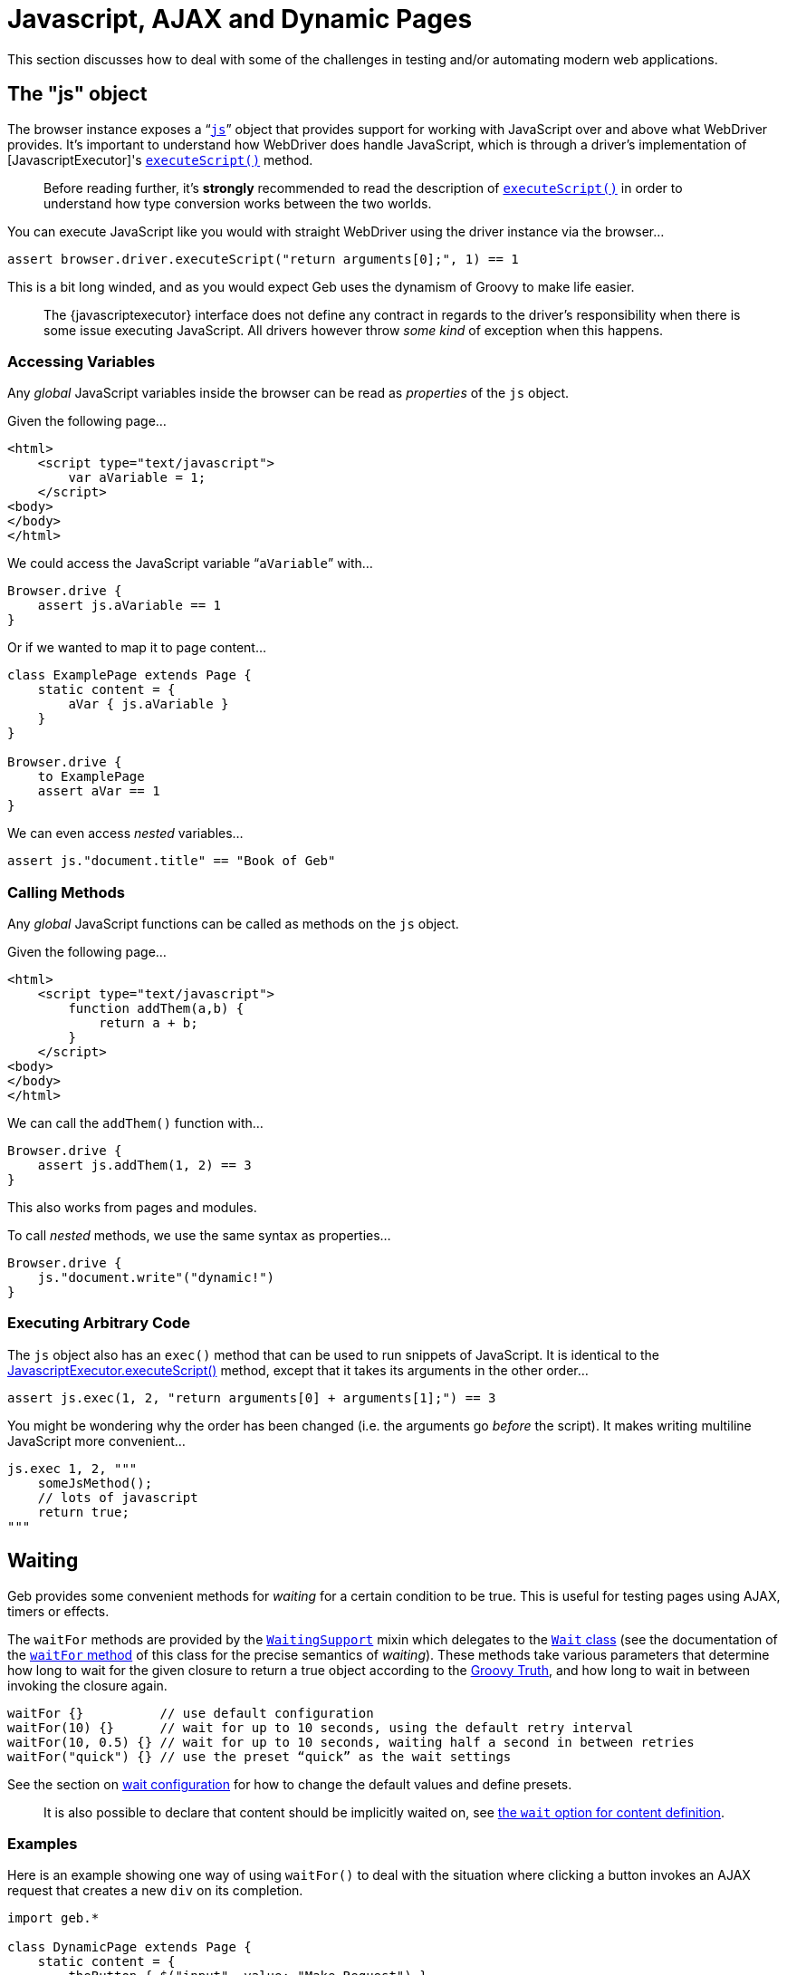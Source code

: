 = Javascript, AJAX and Dynamic Pages

This section discusses how to deal with some of the challenges in testing and/or automating modern web applications.

== The "js" object

The browser instance exposes a “link:api/geb/Browser.html#getJs()[`js`]” object that provides support for working with JavaScript over and above what WebDriver provides.
It's important to understand how WebDriver does handle JavaScript, which is through a driver's implementation of [JavascriptExecutor]'s http://selenium.googlecode.com/svn/trunk/docs/api/java/org/openqa/selenium/JavascriptExecutor.html#executeScript(java.lang.String,%20java.lang.Object...)[`executeScript()`] method.

____

Before reading further, it's *strongly* recommended to read the description of http://selenium.googlecode.com/svn/trunk/docs/api/java/org/openqa/selenium/JavascriptExecutor.html#executeScript(java.lang.String,%20java.lang.Object...)[`executeScript()`] in order to understand how type conversion works between the two worlds.

____

You can execute JavaScript like you would with straight WebDriver using the driver instance via the browser…

----
assert browser.driver.executeScript("return arguments[0];", 1) == 1
----

This is a bit long winded, and as you would expect Geb uses the dynamism of Groovy to make life easier.

____

The {javascriptexecutor} interface does not define any contract in regards to the driver's responsibility when there is some issue executing JavaScript. All drivers however throw _some kind_ of exception when this happens.

____

=== Accessing Variables

Any _global_ JavaScript variables inside the browser can be read as _properties_ of the `js` object.

Given the following page…

----
<html>
    <script type="text/javascript">
        var aVariable = 1;
    </script>
<body>
</body>
</html>
----

We could access the JavaScript variable “`aVariable`” with…

----
Browser.drive {
    assert js.aVariable == 1
}
----

Or if we wanted to map it to page content…

----
class ExamplePage extends Page {
    static content = {
        aVar { js.aVariable }
    }
}

Browser.drive {
    to ExamplePage
    assert aVar == 1
}
----

We can even access _nested_ variables…

----
assert js."document.title" == "Book of Geb"
----

=== Calling Methods

Any _global_ JavaScript functions can be called as methods on the `js` object.

Given the following page…

----
<html>
    <script type="text/javascript">
        function addThem(a,b) {
            return a + b;
        }
    </script>
<body>
</body>
</html>
----

We can call the `addThem()` function with…

----
Browser.drive {
    assert js.addThem(1, 2) == 3
}
----

This also works from pages and modules.

To call _nested_ methods, we use the same syntax as properties…

----
Browser.drive {
    js."document.write"("dynamic!")
}
----

=== Executing Arbitrary Code

The `js` object also has an `exec()` method that can be used to run snippets of JavaScript. It is identical to the http://selenium.googlecode.com/svn/trunk/docs/api/java/org/openqa/selenium/JavascriptExecutor.html#executeScript(java.lang.String,%20java.lang.Object...)[JavascriptExecutor.executeScript()] method, except that it takes its arguments in the other order…

----
assert js.exec(1, 2, "return arguments[0] + arguments[1];") == 3
----

You might be wondering why the order has been changed (i.e. the arguments go _before_ the script). It makes writing multiline JavaScript more convenient…

----
js.exec 1, 2, """
    someJsMethod();
    // lots of javascript
    return true;
"""
----

== Waiting

Geb provides some convenient methods for _waiting_ for a certain condition to be true. This is useful for testing pages using AJAX, timers or effects.

The `waitFor` methods are provided by the link:api/geb/waiting/WaitingSupport.html[`WaitingSupport`] mixin which delegates to the link:api/geb/waiting/Wait.html[`Wait` class] (see the documentation of the link:api/geb/waiting/Wait.html#waitFor(Closure%3CT%3E)[`waitFor` method] of this class for the precise semantics of _waiting_). These methods take various parameters that determine how long to wait for the given closure to return a true object according to the http://groovy.codehaus.org/Groovy+Truth[Groovy Truth], and how long to wait in between invoking the closure again.

----
waitFor {}          // use default configuration
waitFor(10) {}      // wait for up to 10 seconds, using the default retry interval
waitFor(10, 0.5) {} // wait for up to 10 seconds, waiting half a second in between retries
waitFor("quick") {} // use the preset “quick” as the wait settings
----

See the section on link:configuration.html#waiting[wait configuration] for how to change the default values and define presets.

____

It is also possible to declare that content should be implicitly waited on, see link:pages.html#wait[the `wait` option for content definition]. 

____

=== Examples

Here is an example showing one way of using `waitFor()` to deal with the situation where clicking a button invokes an AJAX request that creates a new `div` on its completion.

----
import geb.*

class DynamicPage extends Page {
    static content = {
        theButton { $("input", value: "Make Request") }
        theResultDiv(required: false) { $("div#result") }
    }

    def makeRequest() {
        theButton.click()
        waitFor { theResultDiv.present }
    }
}

Browser.drive {
    to DynamicPage
    makeRequest()
    assert theResultDiv.text() == "The Result"
}
----

____

Notice that the '`theResultDiv`' is declared `required: false`. This is almost always necessary when dealing with dynamic content as it's likely to not be present on the page when it is first accessed (see: link:pages.html#required[section on `required`])

____

Because the browser delegates method calls to the page object, the above could have been written as…

----
Browser.drive {
    $("input", value: "Make Request")
    waitFor { $("div#result").present }
    assert $("div#result").text() == "The Result"
}
----

Recall that the `return` keyword is optional in Groovy, so in the example above the `$(&quot;div#result&quot;).present` statement acts as the return value for the closure and is used as the basis on whether the closure _passed_ or not. This means that you must ensure that the last statement inside the closure returns a value that is `true` according to the http://groovy.codehaus.org/Groovy+Truth[Groovy Truth] (if you're unfamiliar with the Groovy Truth *do* read that page).

____

Not using explicit `return` statements in closure expressions passed to `waitFor()` is actually preferred. See the section on [implicit assertions][implicit-assertions] for more information.

____

The closures given to the `waitFor` method(s) do not need to be single statement.

----
waitFor {
    def a = 1
    def b = 2
    a == b
}
----

That will work fine.

If you wish to _test_ multiple conditions as separate statement inside a `waitFor` closure, you can just put them in separate lines.

----
waitFor {
    1 == 1
    2 == 2
}
----

=== Custom message

If you wish to add a custom message to `WaitTimeoutException` that is being thrown when `waitFor` call times out you can do so by providing a message parameter to the `waitFor` call:

----
waitFor (message: 'My custom message') { $("div#result").present }
----

== Alert and Confirm Dialogs

WebDriver currently http://code.google.com/p/selenium/wiki/FrequentlyAskedQuestions#Q:_Does_support_Javascript_alerts_and_prompts?[does not handle] the http://www.w3schools.com/JS/js_popup.asp[`alert()` and `confirm()` dialog windows]. However, we can fake it through some JavaScript magic as http://code.google.com/p/selenium/issues/detail?id=27#c17[discussed on the WebDriver issue for this]. Geb implements a workaround based on this solution for you. Note that this feature relies on making changes to the browser's `window` DOM object so may not work on all browsers on all platforms. At the time when WebDriver adds support for this functionality the underlying implementation of the following methods will change to use that which will presumably be more robust. Geb adds this functionality through the link:api/geb/js/AlertAndConfirmSupport.html[`AlertAndConfirmSupport`] class that is mixed into
[`Page`][page-api] and
[`Module`][module-api].

The Geb methods *prevent* the browser from actually displaying the dialog, which is a good thing. This prevents the browser blocking while the dialog is displayed and causing your test to hang indefinitely.

____

Unexpected `alert()` and `confirm()` calls can have strange results. This is due to the nature of how Geb handles this internally. If you are seeing strange results, you may want to run your tests/scripts against a real browser and watch what happens to make sure there aren't `alert()`s or `confirm()`s being called that you aren't expecting. To do this, you need to disable Geb's handling by changing your code to not use the methods below.

____

=== alert()

There are two methods that deal with `alert()` dialogs:

----
String withAlert(Closure actions)
void withNoAlert(Closure actions)
----

The first method, `withAlert()`, is used to verify actions that will produce an `alert()` dialog. This method returns the alert message.

Given the following HTML…

----
<input type="button" name="showAlert" onclick="alert('Bang!');" />
----

The `withAlert()` method is used like so…

----
assert withAlert { $("input", name: "showAlert").click() } == "Bang!"
----

If an alert dialog is not raised by the given “actions” closure, an `AssertionError` will be thrown.

The `withAlert()` method also accepts a wait option. It is useful if the code in your “actions” closure is raising a dialog in an asynchronous manner and can be used like that:

----
assert withAlert(wait: true) { $("input", name: "showAlert").click() } == "Bang!"
----

The possible values for the `wait` option are consistent with the link:pages.html#wait[ones for `wait` option of content definitions].

The second method, `withNoAlert()`, is used to verify actions that will not produce an `alert()` dialog. If an alert dialog is raised by the given “actions” closure, an `AssertionError` will be thrown.

Given the following HTML…

----
<input type="button" name="dontShowAlert" />
----

The `withNoAlert()` method is used like so…

----
withNoAlert { $("input", name: "dontShowAlert").click() }
----

____

It's a good idea to use `withNoAlert()` when doing something that _might_ raise an alert. If you don't, the browser is going to raise a real alert dialog and sit there waiting for someone to click it which means your test is going to hang. Using `withNoAlert()` prevents this.

____

A side effect of the way that this is implemented is that we aren't able to definitively handle actions that cause the browser's actual page to change (e.g. clicking a link in the closure given to `withAlert()`/`withNoAlert()`). We can detect that the browser page did change, but we can't know if `alert()` did or did not get called before the page change. If a page change was detected the `withAlert()` method will return a literal `true` (whereas it would normally return the alert message), while the `withNoAlert()` will succeed.

=== confirm()

There are three methods that deal with `confirm()` dialogs:

----
String withConfirm(boolean ok, Closure actions)
String withConfirm(Closure actions) // defaults 'ok' to true
void withNoConfirm(Closure actions)
----

The first method, `withConfirm()` (and its ‘`ok`’ defaulted relative), is used to verify actions that will produce an `confirm()` dialog. This method returns the confirmation message. The `ok` parameter controls whether the `confirm()` call should return `true` or `false` (i.e. the user has clicked the “OK” or “Cancel” buttons).

Given the following HTML…

----
<input type="button" name="showConfirm" onclick="confirm('Do you like Geb?');" />
----

The `withConfirm()` method is used like so…

----
assert withConfirm(true) { $("input", name: "showConfirm").click() } == "Do you like Geb?"
----

If a confirmation dialog is not raised by the given “actions” closure, an `AssertionError` will be thrown.

The `withConfirm()` method also accepts a wait option just like the `withAlert()` method. See the link:javascript.html#alert[description of `withAlert()`] to learn about the possible values and usage.

The second method, `withNoConfirm()`, is used to verify actions that will not produce an `confirm()` dialog. If a confirmation dialog is raised by the given “actions” closure, an `AssertionError` will be thrown.

Given the following HTML…

----
<input type="button" name="dontShowConfirm" />
----

The `withNoConfirm()` method is used like so…

----
withNoConfirm { $("input", name: "dontShowConfirm").click() }
----

____

It's a good idea to use `withNoConfirm()` when doing something that _might_ raise a a confirmation. If you don't, the browser is going to raise a real confirmation dialog and sit there waiting for someone to click it, which means your test is going to hang. Using `withNoConfirm()` prevents this.

____

A side effect of the way that this is implemented is that we aren't able to definitively handle actions that cause the browser's actual page to change (e.g. clicking a link in the closure given to `withConfirm()`/`withNoConfirm()`). We can detect that the browser page did change, but we can't know if `confirm()` did or did not get called before the page change. If a page change was detected, the `withConfirm()` method will return a literal `true` (whereas it would normally return the alert message), while the `withNoConfirm()` will succeed.

=== About prompt()

Geb does not provide any support for prompt() due to its infrequent and generally discouraged use.

== jQuery Integration

Geb has special support for the {jquery}. Navigator objects have a special adapter that makes calling jQuery methods against the underlying DOM elements simple. This is best explained by example.

____

The jQuery integration only works when the pages you are working with include jQuery, Geb does not install it in the page for you. The minimum supported version of jQuery is 1.4.

____

Consider the following page:

----
<html>
<head>
    <script type="text/javascript" src="/js/jquery-1.4.2.min.js"></script>
    <script type="text/javascript">
        $(function() {
            $("#a").mouseover(function() {
               $("b").show(); 
            });
        });
    </script>
</head>
<body>
    <div id="a"></div>
    <div id="b" style="display:none;"><a href="http://www.gebish.org">Geb!</a></div>
</body>
</html>
----

We want to click the Geb link, but can't because it's hidden (WebDriver does not let you interact with hidden elements). The div containing the link (div “a”) is only displayed when the mouse moves over div “a”.

The jQuery library provides convenient methods for triggering browser events. We can use this to simulate the mouse being moved over the div “a”.

In straight jQuery JavaScript we would do…

----
jQuery("div#a").mouseover()
----

Which we could invoke via Geb easy enough…

----
js.exec 'jQuery("div#a").mouseover();'
----

That will work, but can be inconvenient as it duplicates content definitions in our Geb pages. Geb's jQuery integration allows you to use your defined content in Geb with jQuery. Here is how we could call the `mouseover` jQuery function on an element from Geb…

----
$("div#a").jquery.mouseover()
----

To be clear, that is Groovy (not JavaScript code). It can be used with pages…

----
import geb.*

class ExamplePage extends Page {
    static content = {
        divA { $("#a") }
        divB { $("#b") }
        gebLink { divB.find("a") }
    }
}

Browser.drive {
    to ExamplePage
    // div b is not showing
    divA.jquery.mouseover()
    // div b is showing now
    gebLink.click()
}
----

The `jquery` property of a navigator is conceptually equivalent to a jQuery object for _all_ of the navigator's matched page elements. 

The methods can also take arguments…

----
$("#a").jquery.trigger('mouseover')
----

The same set of restricted types as allowed by WebDriver's http://selenium.googlecode.com/svn/trunk/docs/api/java/org/openqa/selenium/JavascriptExecutor.html#executeScript(java.lang.String,%20java.lang.Object...)[`executeScript()`] method are permitted here.

The return value of methods called on the `jquery` property depends on what the corresponding jQuery method returns. A jQuery object will be converted to a Navigator representing the same set of elements, other values such as objects, strings and numbers are returned as per WebDriver's http://selenium.googlecode.com/svn/trunk/docs/api/java/org/openqa/selenium/JavascriptExecutor.html#executeScript(java.lang.String,%20java.lang.Object...)[`executeScript()`] method.

=== Why?

This functionality was developed to make triggering mouse related events easier. Some applications are very sensitive to mouse events, and triggering these events in an automated environment is a challenge. jQuery provides a good API for faking these events, which makes for a good solution.
